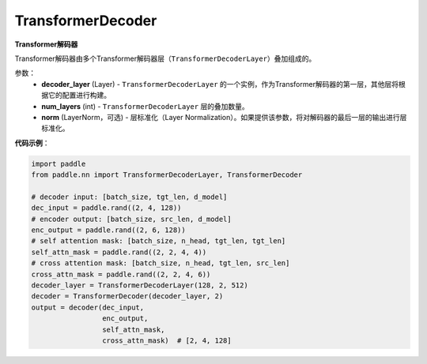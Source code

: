 .. _cn_api_nn_TransformerDecoder:

TransformerDecoder
-------------------------------

.. py:class:: paddle.nn.TransformerDecoder(decoder_layer, num_layers, norm=None)



**Transformer解码器**

Transformer解码器由多个Transformer解码器层（``TransformerDecoderLayer``）叠加组成的。


参数：
    - **decoder_layer** (Layer) - ``TransformerDecoderLayer`` 的一个实例，作为Transformer解码器的第一层，其他层将根据它的配置进行构建。
    - **num_layers** (int) - ``TransformerDecoderLayer`` 层的叠加数量。
    - **norm** (LayerNorm，可选) - 层标准化（Layer Normalization）。如果提供该参数，将对解码器的最后一层的输出进行层标准化。


**代码示例**：

.. code-block:: python

   import paddle
   from paddle.nn import TransformerDecoderLayer, TransformerDecoder
   
   # decoder input: [batch_size, tgt_len, d_model]
   dec_input = paddle.rand((2, 4, 128))
   # encoder output: [batch_size, src_len, d_model]
   enc_output = paddle.rand((2, 6, 128))
   # self attention mask: [batch_size, n_head, tgt_len, tgt_len]
   self_attn_mask = paddle.rand((2, 2, 4, 4))
   # cross attention mask: [batch_size, n_head, tgt_len, src_len]
   cross_attn_mask = paddle.rand((2, 2, 4, 6))
   decoder_layer = TransformerDecoderLayer(128, 2, 512)
   decoder = TransformerDecoder(decoder_layer, 2)
   output = decoder(dec_input,
                    enc_output,
                    self_attn_mask,
                    cross_attn_mask)  # [2, 4, 128]
   
